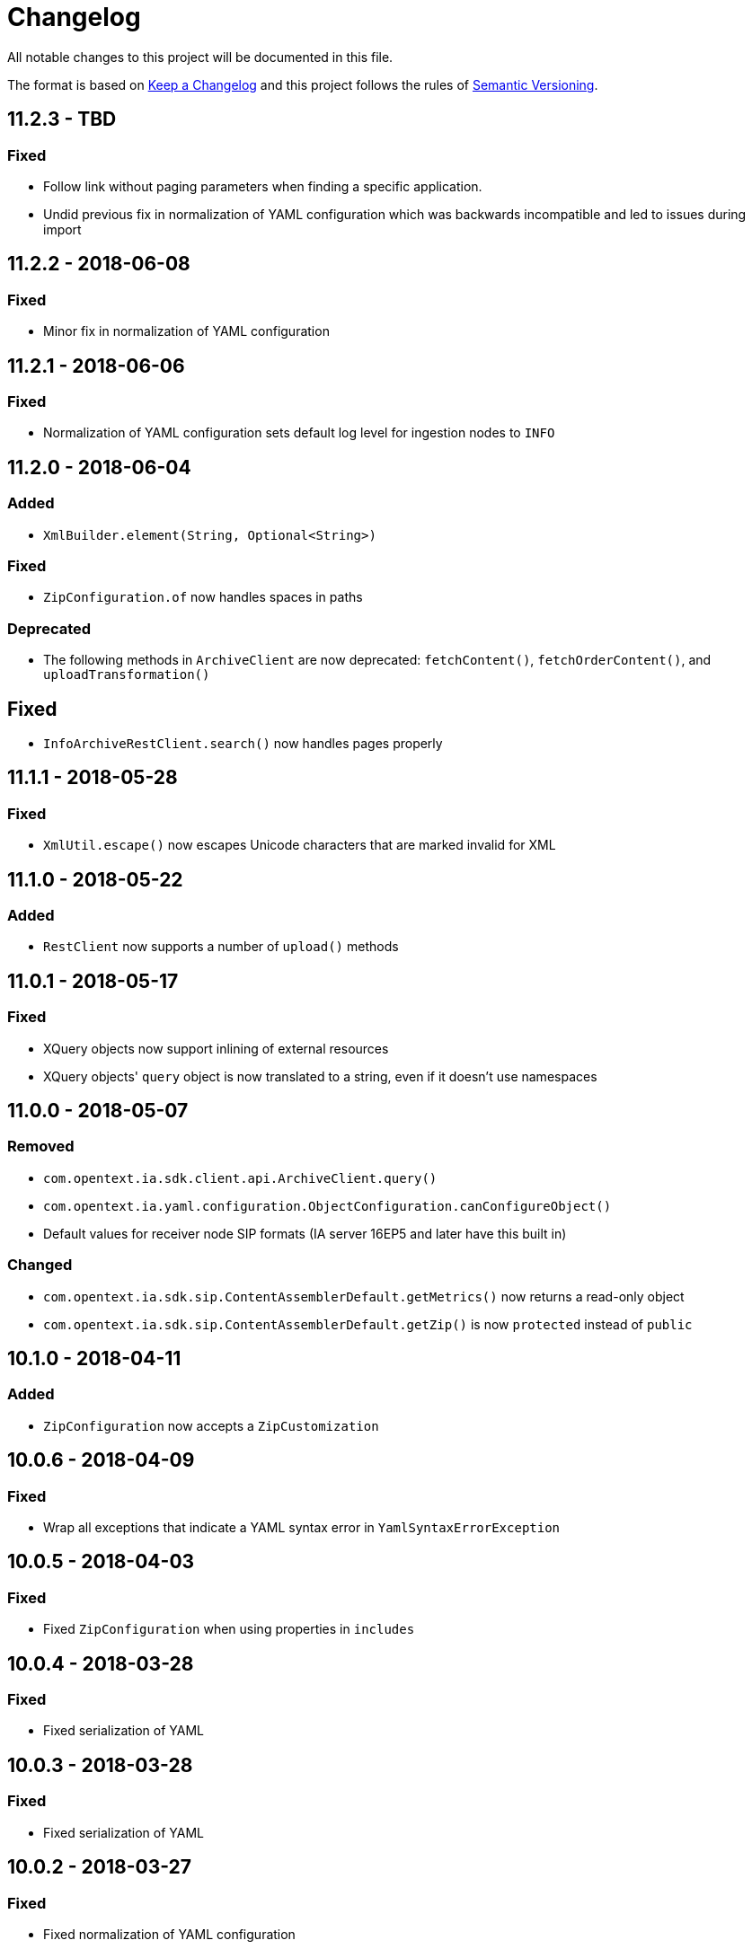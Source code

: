 = Changelog

All notable changes to this project will be documented in this file.

The format is based on http://keepachangelog.com/en/1.0.0/[Keep a Changelog] and this project follows the rules of 
http://semver.org/spec/v2.0.0.html[Semantic Versioning].


== 11.2.3 - TBD

=== Fixed

- Follow link without paging parameters when finding a specific application.
- Undid previous fix in normalization of YAML configuration which was backwards incompatible and led to issues during import


== 11.2.2 - 2018-06-08

=== Fixed

- Minor fix in normalization of YAML configuration



== 11.2.1 - 2018-06-06

=== Fixed

- Normalization of YAML configuration sets default log level for ingestion nodes to `INFO`



== 11.2.0 - 2018-06-04

=== Added

- `XmlBuilder.element(String, Optional<String>)`


=== Fixed

- `ZipConfiguration.of` now handles spaces in paths


=== Deprecated

- The following methods in `ArchiveClient` are now deprecated: `fetchContent()`, `fetchOrderContent()`, and `uploadTransformation()`



== Fixed

- `InfoArchiveRestClient.search()` now handles pages properly



== 11.1.1 - 2018-05-28

=== Fixed

- `XmlUtil.escape()` now escapes Unicode characters that are marked invalid for XML



== 11.1.0 - 2018-05-22

=== Added

- `RestClient` now supports a number of `upload()` methods



== 11.0.1 - 2018-05-17

=== Fixed

- XQuery objects now support inlining of external resources
- XQuery objects' `query` object is now translated to a string, even if it doesn't use namespaces


== 11.0.0 - 2018-05-07

=== Removed

- `com.opentext.ia.sdk.client.api.ArchiveClient.query()`
- `com.opentext.ia.yaml.configuration.ObjectConfiguration.canConfigureObject()`
- Default values for receiver node SIP formats (IA server 16EP5 and later have this built in)


=== Changed

- `com.opentext.ia.sdk.sip.ContentAssemblerDefault.getMetrics()` now returns a read-only object
- `com.opentext.ia.sdk.sip.ContentAssemblerDefault.getZip()` is now `protected` instead of `public`


== 10.1.0 - 2018-04-11

=== Added

- `ZipConfiguration` now accepts a `ZipCustomization` 



== 10.0.6 - 2018-04-09

=== Fixed

- Wrap all exceptions that indicate a YAML syntax error in `YamlSyntaxErrorException` 



== 10.0.5 - 2018-04-03

=== Fixed

- Fixed `ZipConfiguration` when using properties in `includes` 



== 10.0.4 - 2018-03-28

=== Fixed

- Fixed serialization of YAML 



== 10.0.3 - 2018-03-28

=== Fixed

- Fixed serialization of YAML 



== 10.0.2 - 2018-03-27

=== Fixed

- Fixed normalization of YAML configuration 



== 10.0.1 - 2018-03-27

=== Fixed

- Fix in `ZipConfiguration` when recursively including files outside the tree where the root YAML file lives



== 10.0.0 - 2018-03-26

=== Removed

- `ConfigurationBuilder.withJobDefinition()`


=== Added

- Added `ZipBuilder`
- Support additional binary formats during YAML normalization: `custom`, `pdf`


=== Fixed

- Some fixes in `ZipConfiguration` (which now uses the new `ZipBuilder`)



== 9.16.0

WARNING: Version 9.16.0 violated semantic versioning and should have been 10.0.0.




== 9.15.0 - 2018-03-19

=== Added

- Added support for binary resources in YAML: during normalization these are not inlined. Use `binary: true` to 
indicate a binary resource, or use a `format` or file extension that is considered binary. For now, only `zip` is 
supported



== 9.14.1 - 2018-03-14

=== Fixed

- During YAML normalization, pattern matching with wildcards now correctly handles characters with special meaning in
regular expressions



== 9.14.0 - 2018-03-13

=== Added

- YAML normalization now supports inlining multiple resources based on a pattern; see `ResourcesResolver` 


=== Fixed

- During YAML normalization, the default value will be used if a property has an empty value in a `.properties` file
- When inlining YAML files, YAML normalization merges items of the same type instead of throwing an exception
- When serializing a `YamlMap` to string, text values that start with `*` are now properly quoted



== 9.13.1 - 2018-03-08

=== Fixed

- YAML normalization now inlines multiple `content` resources



== 9.13.0 - 2018-03-02

=== Added

- Configuration builders now support content objects



== 9.12.0 - 2018-02-19

=== Added

- YAML configuration `includes` can now be skipped by making it an object and adding `configure: ignore`. This 
makes it possible to conditionally include a file using a property. The object should should have a key `resource`,
the value of which is the resource to include.

=== Fixed

- `ZipConfiguration.of(file)` threw a `NullPointerException` when `file` was a simple file without path, like
  `new File("configuration.yml")`.



== 9.11.3 - 2018-02-09

=== Fixed

- `ArchiveClient.query()` is now deprecated, since searching by AIC will be deprecated in the server starting with 
16EP4. This method will be removed in version 10 of the SDK.



== 9.11.2 - 2018-01-17

=== Fixed 

- Minor fix in `ZipConfiguration`



== 9.11.1 - 2018-01-17

=== Fixed 

- Minor fix in normalization of YAML configuration



== 9.11.0 - 2018-01-16

=== Added 

- Added `ConfigurationPropertiesFactory`



== 9.10.1 - 2018-01-05

=== Fixed 

- #40: JWT refresh thread should be a daemon thread



== 9.10.0 - 2017-12-22

=== Added 

- Added `ZipConfiguration`



== 9.9.1 - 2017-12-20

=== Fixed 

- Fix normalization of YAML configuration



== 9.9.0 - 2017-12-20

=== Added 

- Added `JsonConfiguration` and `JsonConfigurationProducer`
- Added builder for xDB cluster configuration



== 9.8.0 - 2017-12-15

=== Added 

- Added `ObjectConfiguration.IGNORE`



== 9.7.1 - 2017-12-14

=== Fixed 

- Fix default value in `ConfigurationBuilder`



== 9.7.0 - 2017-12-08

=== Added 

- Support more types in `ConfigurationBuilder`



== 9.6.2 - 2017-12-14

=== Fixed 

- Fix default value in `ConfigurationBuilder`



== 9.6.1 - 2017-12-06

=== Fixed 

- Fix property resolution when no properties files are provided



== 9.6.0 - 2017-12-06

=== Added 

- Support more types in `ConfigurationBuilder`



== 9.5.0 - 2017-11-27

=== Added 

- Support more types in `ConfigurationBuilder`



== 9.4.4 - 2017-11-23

=== Fixed

- Minor fixes in normalization of YAML configuration



== 9.4.3 - 2017-11-17

=== Fixed

- `YamlMapConfigurationProducer` now correctly handles `null` values



== 9.4.2 - 2017-11-17

=== Fixed

- Configuration builders set properties without defaults to null values



== 9.4.1 - 2017-11-17

=== Fixed

- Configuration builders set default values for mandatory properties and allow changing them



== 9.4.0 - 2017-11-17

=== Added

- `ConfigurationBuilder` builds an InfoArchive configuration. `YamlMapConfigurationProducer` builds a 
configuration in YAML that can be imported. This is a proof of concept and not ready for production.



== 9.3.0 - 2017-11-14

=== Added

- `XmlBuilder.xml()` allows adding an existing XML document into the document being built



== 9.2.4 - 2017-11-08

=== Fixed

- Minor fixes in normalization of YAML configuration



== 9.2.3 - 2017-11-07

=== Fixed

- Minor fixes in normalization of YAML configuration



== 9.2.2 - 2017-11-06

=== Fixed

- Minor fixes in normalization of YAML configuration



== 9.2.1 - 2017-11-06

=== Fixed

- Minor fixes in normalization of YAML configuration



== 9.2.0 - 2017-11-3

=== Added

- `ActiveArchiver` makes it easier to assemble multiple SIPs and ingest them as soon as they become available


=== Fixed

- #39: `BatchSipAssemblerWithCallback` returns unusable SIP files



== 9.1.4 - 2017-10-31

=== Fixed

- Minor fixes in normalization of YAML configuration



== 9.1.3 - 2017-10-31

=== Fixed

- Inline nested includes in YAML configuration
- Minor fixes in normalization of YAML configuration



== 9.1.2 - 2017-10-25

=== Fixed

- Allow empty default when resolving properties in YAML configuration



== 9.1.1 - 2017-10-24

=== Fixed

- Resolve properties in a list of strings in YAML configuration



== 9.1.0 - 2017-10-24

=== Added

- YAML configuration supports including other configurations
- YAML configuration supports resolving properties



== 9.0.1 - 2017-10-17

=== Fixed

- SIP ingestion doesn't work against IA 4.2 server



== 9.0.0 - 2017-10-12

=== Changed

- `YamlMap` no longer implements `Cloneable`, but provides a _copy factory_ instead: `YamlMap.from(YamlMap source)`

=== Added

- `SipSegmentationStrategy.byMaxProspectiveSipSize()`

=== Fixed

- Minor fixes in normalization of YAML configuration



== 8.6.1 - 2017-10-09

=== Fixed

- Minor fixes in normalization of YAML configuration


== 8.6.0 - 2017-10-06

=== Added

- Add `YamlDiff` to see the differences between two YAML files

=== Fixed

- Fix `YamlMap.from()` to load ISO dates as strings



== 8.5.6 - 2017-10-06

=== Fixed

- Minor fixes in normalization of YAML configuration



== 8.5.5 - 2017-10-05

=== Fixed

- Be compatible with multiple SnakeYaml versions



== 8.5.4 - 2017-10-05

=== Fixed

- Fix `YamlMap.from()` to load ISO dates as strings



== 8.5.3 - 2017-10-03

=== Fixed

- Fix `YamlMap.toString()`



== 8.5.2 - 2017-10-03

=== Fixed

- Fix `YamlMap.toString()`



== 8.5.1 - 2017-10-02

=== Fixed

- Fix `YamlSequence.sort()`



== 8.5.0 - 2017-09-27

=== Added

- Added `DigitalObject.getSize()`


=== Fixed

- Fix `YamlSequence.sort()`



== 8.4.0 - 2017-09-26

=== Added

- Added `YamlSequence.sort()`



== 8.3.3 - 2017-09-25

=== Fixed

- Minor fixes in normalization of YAML configuration



== 8.3.2 - 2017-09-25

=== Fixed

- Minor fixes in normalization of YAML configuration



== 8.3.1 - 2017-09-25

=== Fixed

- Minor fixes in normalization of YAML configuration



== 8.3.0 - 2017-09-25

=== Added

- Added `BatchSipAssemblerWithCallback`


=== Fixed

- Minor fixes in normalization of YAML configuration



== 8.2.0 - 2017-09-22

=== Added

- Added `ObjectConfiguration` with a third option ("create, but do not update") for the `configure` property.



== 8.1.0 - 2017-09-20

=== Added

- Added entries filter to `YamlMap.sort()` to exclude entries from being sorted.



== 8.0.0 - 2017-09-20

=== Changed

- `YamlMap.sort(boolean)` performs a non-recursive sort when given `false`. This is the exact opposite of the 
  previous behavior of sorting everything but the top level. This new approach allows complete control over sorting
  (using a visitor), where some objects can be sorted and others left alone, or different objects can be sorted with
  different comparators.



== 7.4.7 - 2017-09-18

=== Fixed

- Minor fixes in normalization of YAML configuration



== 7.4.6 - 2017-09-15

=== Fixed

- Minor fixes in normalization of YAML configuration



== 7.4.5 - 2017-09-14

=== Fixed

- Fix handling of line separator



== 7.4.4 - 2017-09-14

=== Fixed

- Minor fixes in normalization of YAML configuration



== 7.4.3 - 2017-09-13

=== Fixed

- Minor fixes in normalization of YAML configuration



== 7.4.2 - 2017-09-13

=== Fixed

- Minor fixes in normalization of YAML configuration



== 7.4.1 - 2017-09-12

=== Fixed

- `YamlMap.replace()` should handle nested maps and lists



== 7.4.0 - 2017-09-12

=== Added

- Added `YamlMap.replace()` to replace one entry with another while maintaining order

=== Fixed

- Minor fixes in normalization of YAML configuration
- Ending whitespace in values is removed



== 7.3.10 - 2017-09-11

=== Fixed

- Separate top-level YAML sections by blank lines in `YamlMap.toString()`



== 7.3.9 - 2017-09-11

=== Fixed

- Minor fixes in normalization of YAML configuration



== 7.3.8 - 2017-09-10

=== Fixed

- Minor fixes in normalization of YAML configuration



== 7.3.7 - 2017-09-08

=== Fixed

- Minor fixes in normalization of YAML configuration



== 7.3.6 - 2017-09-08

=== Fixed

- Minor fixes in normalization of YAML configuration



== 7.3.5 - 2017-09-08

=== Fixed

- Minor fixes in normalization of YAML configuration



== 7.3.4 - 2017-09-07

=== Fixed

- Minor fixes in normalization of YAML configuration



== 7.3.3 - 2017-09-06

=== Fixed

- Minor fixes in normalization of YAML configuration



== 7.3.2 - 2017-09-06

=== Fixed

- Minor fixes in normalization of YAML configuration



== 7.3.1 - 2017-09-05

=== Fixed

- Minor fixes in normalization of YAML configuration



== 7.3.0 - 2017-09-04

=== Added

- Added `Visitor.afterVisit()`



== 7.2.1 - 2017-09-04

=== Fixed

- `YamlMap.entries()` are once again sorted by key (regression in previous version), but now sorted in the same order
that the `sort()` method would sort them



== 7.2.0 - 2017-09-01


=== Added

- Added `YamlMap.sort()` overload that allows keeping the top level unsorted



== 7.1.4 - 2017-09-01

=== Fixed

- Fix building URIs with parameters



== 7.1.3 - 2017-09-01

=== Fixed

- Fix `RestClient.get()` overload with media type to correctly set the `Accept` header



== 7.1.2 - 2017-08-31

=== Fixed

- Fix NullPointerException when sorting YAML sequences when the maps in the sequence don't all have the same keys



== 7.1.1 - 2017-08-31

=== Fixed

- Add request & response headers to error message for failed HTTP request



== 7.1.0 - 2017-08-30

=== Added

- Added `RestClient.get()` overload that accepts a media type
- Added `MediaTypes.ZIP`



== 7.0.11 - 2017-08-30

=== Fixed

- Minor fixes in YAML sorting & iterating



== 7.0.10 - 2017-08-29

=== Fixed

- Minor fixes in YAML sorting & iterating



== 7.0.9 - 2017-08-29

=== Fixed

- Minor fix in normalization of YAML configuration



== 7.0.8 - 2017-08-25

=== Fixed

- Minor fixes in normalization of YAML configuration



== 7.0.7 - 2017-08-25

=== Fixed

- Minor fixes in normalization of YAML configuration



== 7.0.6 - 2017-08-25

=== Fixed

- `YamlMap.sort()` now sorts sequences of maps based on the `name` property



== 7.0.5 - 2017-08-24

=== Fixed

- Minor fixes in normalization of YAML configuration



== 7.0.4 - 2017-08-23

=== Fixed

- Minor fixes in normalization of YAML configuration



== 7.0.3 - 2017-08-22

=== Fixed

- `YamlMap.from()` leaves it up to the caller to close the provided stream



== 7.0.2 - 2017-08-18

=== Fixed

- Minor fixes in normalization of YAML configuration



== 7.0.1 - 2017-08-18

=== Fixed

- `YamlMap.sort()` now correctly handles sequences



== 7.0.0 - 2017-08-17

=== Changed

- `YamlMap.getRawData()` is no longer `public`
- `Value.getRawData()` is no longer `public`

=== Added

- Added `YamlMap.sort()` (with and without `Comparator` parameter)



== 6.3.1 - 2017-08-16

=== Fixed

- `Value.toList()` now returns a live list that can be directly manipulated to change the YAML



== 6.3.0 - 2017-08-16

=== Added

- Added `YamlMap.from()` to parse YAML from a string, file, or input stream
- Added `YamlMap.toStream()` to consume YAML as an input stream

=== Fixed

- `YamlMap.toString()` now produces correct YAML and also leaves out properties with `null` values
 


== 6.2.1 - 2017-08-14

=== Fixed

- Minor fix in normalization of YAML configuration



== 6.2.0 - 2017-08-14

=== Added

- Added `ResourceResolver.fromClassPath(Class<?>)` to search the classpath in the package in which the provided
class lives.

=== Fixed

- Added `synchronized` in more places in `SipAssembler` and `BatchSipAssembler`   
- Minor fix in normalization of YAML configuration



== 6.1.1 - 2017-08-14

=== Fixed

- Several minor fixes in normalization of YAML configuration



== 6.1.0 - 2017-08-04

=== Added 

- Added support for custom attributes in packaging information in SIPs. Custom attributes show up in the confirmations
that InfoArchive generates after ingesting the SIPs.

=== Fixed

- Added `synchronized` to some methods in `BatchSipAssembler` to prevent concurrency issues.
